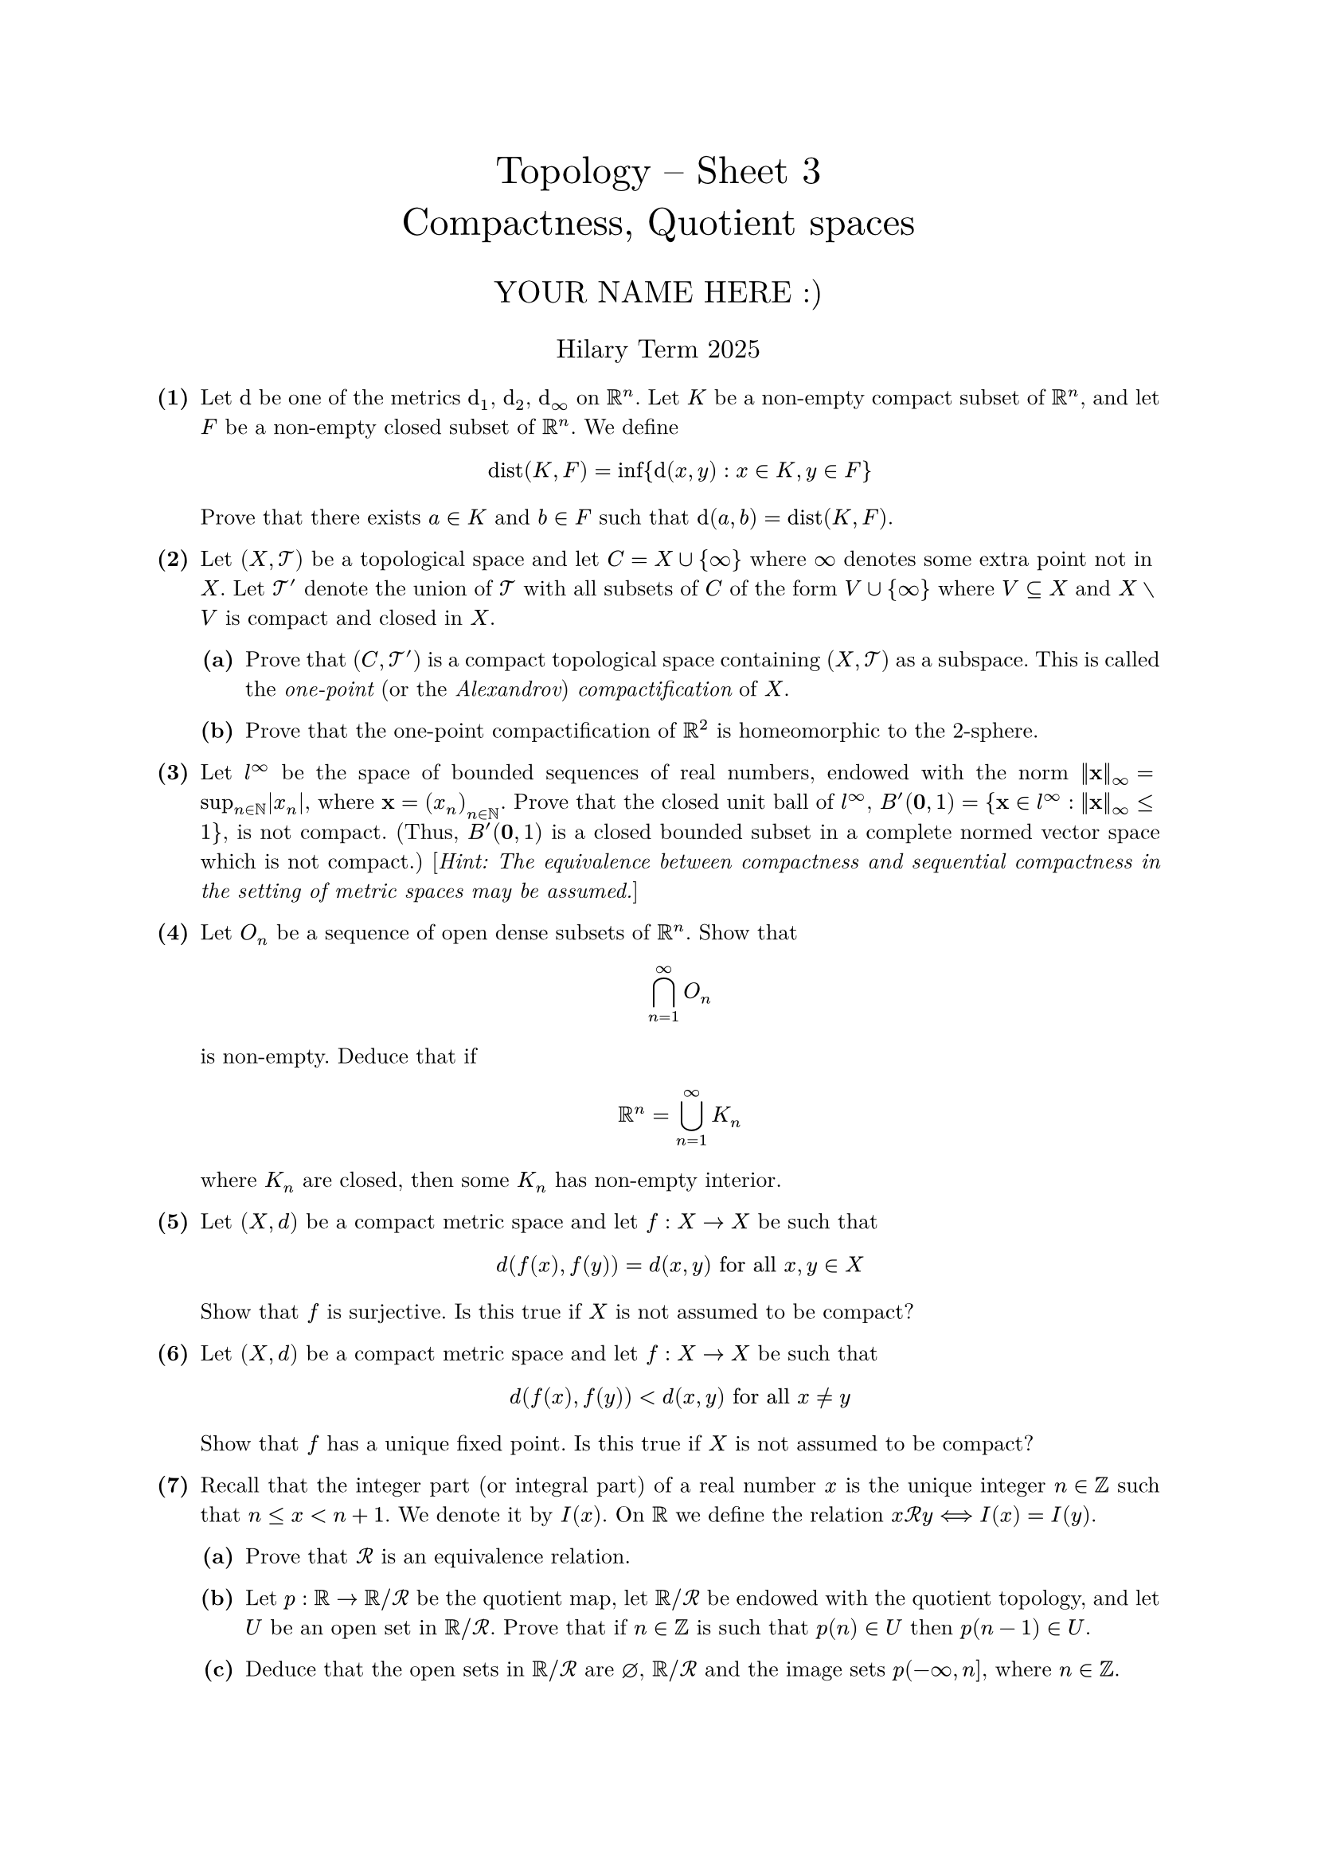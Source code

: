 #set text(size: 10pt, font: "New Computer Modern")
#set par(justify: true)
#set enum(numbering: n => [*(#n)*])
#let parts(body) = {set enum(numbering: n => strong(numbering("(a)",n))); body}
#let subparts(body) = {set enum(numbering: n => strong(numbering("(i)",n))); body}
#let solution(body) = block(
	stroke: 1pt + rgb(40, 40, 40, 200), radius: 1pt, width: 100%, inset: 1em, strong("Solution:") + v(0pt) + body
)
#let mb(body) = math.upright(math.bold(body))

#align(center, text(1.75em)[Topology -- Sheet 3\ Compactness, Quotient spaces])
#align(center, text(1.4em)[YOUR NAME HERE :)])
#align(center, text(1.2em)[Hilary Term 2025])

// version uploaded 2025-01-13




	
+ /* 1 */ Let $dif$ be one of the metrics $dif_(1)$, $dif_(2)$, $dif_(oo)$ on $bb(R)^(n)$. Let $K$ be a non-empty compact subset of $bb(R)^(n)$, and let $F$ be a non-empty closed subset of $bb(R)^(n)$. We define $ 
		op("dist")(K, F)=inf {dif(x, y): x in K, y in F}
	 $ Prove that there exists $a in K$ and $b in F$ such that $dif(a, b)=op("dist")(K, F)$.
	
	
	
+ /* 2 */ Let $(X, cal(T))$ be a topological space and let $C=X union{oo}$ where $oo$ denotes some extra point not in $X$. Let $cal(T)'$ denote the union of $cal(T)$ with all subsets of $C$ of the form $V union{oo}$ where $V subset.eq X$ and $X without V$ is compact and closed in $X$.
	#parts[
		+ /* 2a */ Prove that $(C, cal(T)')$ is a compact topological space containing $(X, cal(T))$ as a subspace. This is called the _one-point_ (or the _Alexandrov_) _compactification_ of $X$.
			
		+ /* 2b */ Prove that the one-point compactification of $bb(R)^(2)$ is homeomorphic to the 2-sphere.
	]
	
	
	
+ /* 3 */ Let $l^(oo)$ be the space of bounded sequences of real numbers, endowed with the norm $||mb(x)||_(oo)=sup _(n in bb(N))|x_(n)|$, where $mb(x)=(x_(n))_(n in bb(N))$. Prove that the closed unit ball of $l^(oo)$, $B'(mb(0), 1)={mb(x) in l^(oo): ||mb(x)||_(oo) <= 1 }$, is not compact. (Thus, $B'(mb(0), 1)$ is a closed bounded subset in a complete normed vector space which is not compact.) [_Hint: The equivalence between compactness and sequential compactness in the setting of metric spaces may be assumed._]
	
	
	
	// NOTE: this question had sect.big K_n not union.big K_n, which is nonsense (since then we'd need each K_n=bb(R)^n so trivially they *all* have non-empty interior) so I've assumed it was a mistake
+ /* 4 */ Let $O_n$ be a sequence of open dense subsets of $bb(R)^n$. Show that $ 
		sect.big_(n=1)^(oo) O_n
	 $ is non-empty. Deduce that if $ 
		bb(R)^n=union.big_(n=1)^(oo) K_n
	 $ where $K_n$ are closed, then some $K_n$ has non-empty interior.
	
	
	
+ /* 5 */ Let $(X, d)$ be a compact metric space and let $f: X -> X$ be such that $ 
		d(f(x), f(y))=d(x, y)  "for all"  x, y in X
	 $ Show that $f$ is surjective. Is this true if $X$ is not assumed to be compact?
	
	
	
+ /* 6 */ Let $(X, d)$ be a compact metric space and let $f: X -> X$ be such that $ 
		d(f(x), f(y))<d(x, y)  "for all"  x != y
	 $ Show that $f$ has a unique fixed point. Is this true if $X$ is not assumed to be compact?
	
	
	
+ /* 7 */ Recall that the integer part (or integral part) of a real number $x$ is the unique integer $n in bb(Z)$ such that $n <= x<n+1$. We denote it by $I(x)$. On $bb(R)$ we define the relation $x cal(R) y <==> I(x)=I(y)$.
	#parts[
		+ /* 7a */ Prove that $cal(R)$ is an equivalence relation.
			
		+ /* 7b */ Let $p: bb(R) -> bb(R)  slash  cal(R)$ be the quotient map, let $bb(R)  slash  cal(R)$ be endowed with the quotient topology, and let $U$ be an open set in $bb(R)  slash  cal(R)$. Prove that if $n in bb(Z)$ is such that $p(n) in U$ then $p(n-1) in U$.
			
		+ /* 7c */ Deduce that the open sets in $bb(R)  slash  cal(R)$ are $diameter$, $bb(R)  slash  cal(R)$ and the image sets $p(-oo, n]$, where $n in bb(Z)$.
			
		+ /* 7d */ Consider the map $I: bb(R) -> bb(Z)$, $x |-> I(x)$.
			#subparts[
				+ /* 7di */ Is the map $I$ continuous (when $bb(Z)$ is endowed with the subspace topology)?
					
				+ /* 7dii */ Prove that $I$ defines a bijection $tilde(I): bb(R)  slash  cal(R) -> bb(Z)$. What is the topology on $bb(Z)$ making $tilde(I)$ a homeomorphism?
			]
	]
	
	
	
+ /* 8 */ #parts[
		+ /* 8a */ Let $X$ be a topological space and $A$ a subset of $X$. On $X times{0,1}$ define the partition composed of the pairs ${(a, 0),(a, 1)}$ for $a in A$, and of the singletons ${(x, i)}$ if $x in X without A$ and $i in{0,1}$. Let $cal(R)$ be the equivalence relation defined by this partition, let $Y$ be the quotient space $[X times{0,1}]  slash  cal(R)$ and let $p: X times{0,1} -> Y$ be the quotient map.
			#subparts[
				+ /* 8ai */ Prove that there exists a continuous map $f: Y -> X$ such that $f compose p(x, i)=x$ for every $x in X$ and $i in{0,1}$.
					
				+ /* 8aii */ Prove that $Y$ is Hausdorff if and only if $X$ is Hausdorff and $A$ is a closed subset of $X$.
			]
			
		+ /* 8b */ Consider the above construction for $X=[0,1]$ and $A$ an arbitrary subset of $[0,1]$. Prove that $Y$ is compact. Prove that $K=p(X times{0})$ and $L=p(X times{1})$ are compact, and that $K sect L$ is homeomorphic to $A$. (_We have thus shown that the intersection of two compact subsets in a space that is not Hausdorff may be non-compact and not closed._)
	]
	
	
	
+ /* 9 */ The goal of this exercise is to show there exists an embedding of the real projective plane $bb(R) P^(2)$ in $bb(R)^(4)$.\ Let $bb(S)^(2)$ denote the unit sphere in $bb(R)^(3)$ given by $bb(S)^(2)={(x, y, z) in bb(R)^(3): x^(2)+y^(2)+z^(2)=1}$, and let $f: bb(S)^(2) -> bb(R)^(4)$ be defined by $f(x, y, z)=(x^(2)-y^(2), x y, y z, z x)$. Prove that
	#parts[
		+ /* 9a */ $f$ determines a continuous map $tilde(f): bb(R) P^(2) -> bb(R)^(4)$ where $bb(R) P^(2)$ is the real projective plane;
			
		+ /* 9b */ $tilde(f)$ is a homeomorphism onto a topological subspace of $bb(R)^(4)$. [_Hint: when proving that $tilde(f)$ is injective you need to show that $ 
				(x_(1)^(2)-y_(1)^(2), x_(1) y_(1), y_(1) z_(1), z_(1) x_(1))=(x_(2)^(2)-y_(2)^(2), x_(2) y_(2), y_(2) z_(2), z_(2) x_(2))
				==>(x_(2), y_(2), z_(2))= plus.minus(x_(1), y_(1), z_(1))
			 $ for points $(x_(1), y_(1), z_(1))$ and $(x_(2), y_(2), z_(2))$ in $bb(S)^(2)$. You might try considering the cases $x_(1) != 0$ and $x_(1)=0$._]
	]

